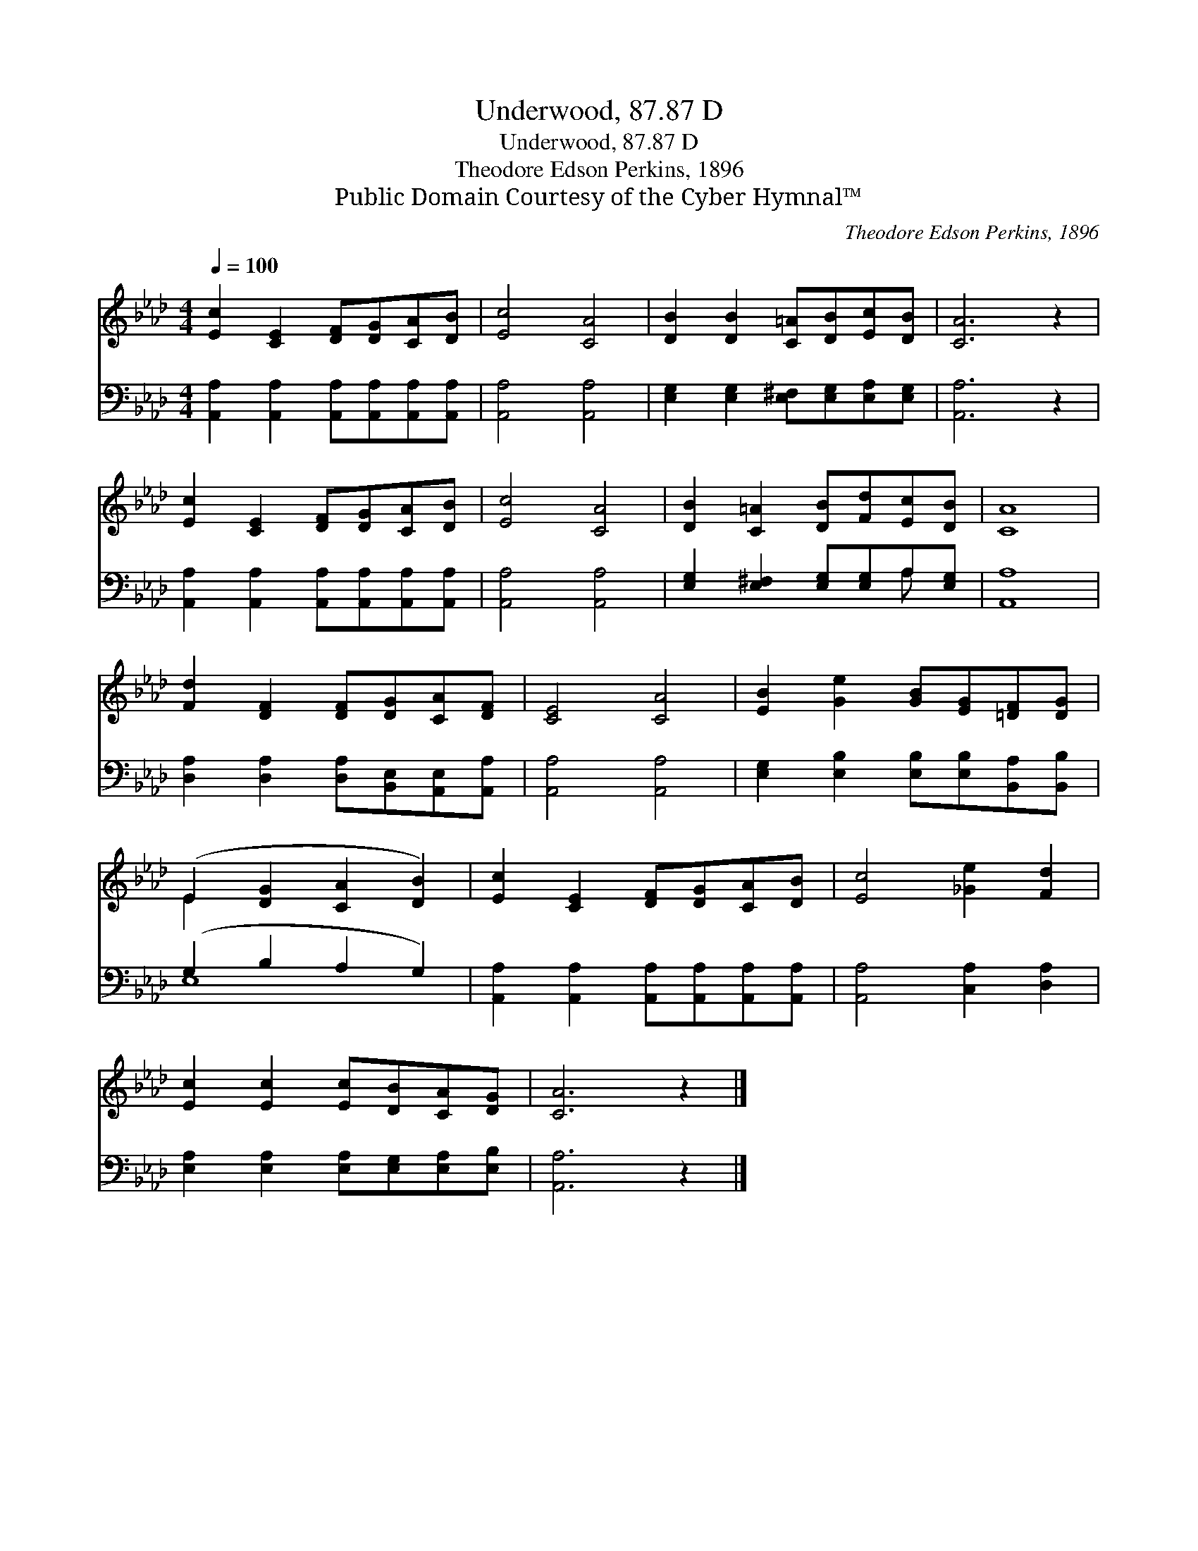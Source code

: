 X:1
T:Underwood, 87.87 D
T:Underwood, 87.87 D
T:Theodore Edson Perkins, 1896
T:Public Domain Courtesy of the Cyber Hymnal™
C:Theodore Edson Perkins, 1896
Z:Public Domain
Z:Courtesy of the Cyber Hymnal™
%%score ( 1 2 ) ( 3 4 )
L:1/8
Q:1/4=100
M:4/4
K:Ab
V:1 treble 
V:2 treble 
V:3 bass 
V:4 bass 
V:1
 [Ec]2 [CE]2 [DF][DG][CA][DB] | [Ec]4 [CA]4 | [DB]2 [DB]2 [C=A][DB][Ec][DB] | [CA]6 z2 | %4
 [Ec]2 [CE]2 [DF][DG][CA][DB] | [Ec]4 [CA]4 | [DB]2 [C=A]2 [DB][Fd][Ec][DB] | [CA]8 | %8
 [Fd]2 [DF]2 [DF][DG][CA][DF] | [CE]4 [CA]4 | [EB]2 [Ge]2 [GB][EG][=DF][DG] | %11
 (E2 [DG]2 [CA]2 [DB]2) | [Ec]2 [CE]2 [DF][DG][CA][DB] | [Ec]4 [_Ge]2 [Fd]2 | %14
 [Ec]2 [Ec]2 [Ec][DB][CA][DG] | [CA]6 z2 |] %16
V:2
 x8 | x8 | x8 | x8 | x8 | x8 | x8 | x8 | x8 | x8 | x8 | E2 x6 | x8 | x8 | x8 | x8 |] %16
V:3
 [A,,A,]2 [A,,A,]2 [A,,A,][A,,A,][A,,A,][A,,A,] | [A,,A,]4 [A,,A,]4 | %2
 [E,G,]2 [E,G,]2 [E,^F,][E,G,][E,A,][E,G,] | [A,,A,]6 z2 | %4
 [A,,A,]2 [A,,A,]2 [A,,A,][A,,A,][A,,A,][A,,A,] | [A,,A,]4 [A,,A,]4 | %6
 [E,G,]2 [E,^F,]2 [E,G,][E,G,]A,[E,G,] | [A,,A,]8 | [D,A,]2 [D,A,]2 [D,A,][B,,E,][A,,E,][A,,A,] | %9
 [A,,A,]4 [A,,A,]4 | [E,G,]2 [E,B,]2 [E,B,][E,B,][B,,A,][B,,B,] | (G,2 B,2 A,2 G,2) | %12
 [A,,A,]2 [A,,A,]2 [A,,A,][A,,A,][A,,A,][A,,A,] | [A,,A,]4 [C,A,]2 [D,A,]2 | %14
 [E,A,]2 [E,A,]2 [E,A,][E,G,][E,A,][E,B,] | [A,,A,]6 z2 |] %16
V:4
 x8 | x8 | x8 | x8 | x8 | x8 | x6 A, x | x8 | x8 | x8 | x8 | E,8 | x8 | x8 | x8 | x8 |] %16

